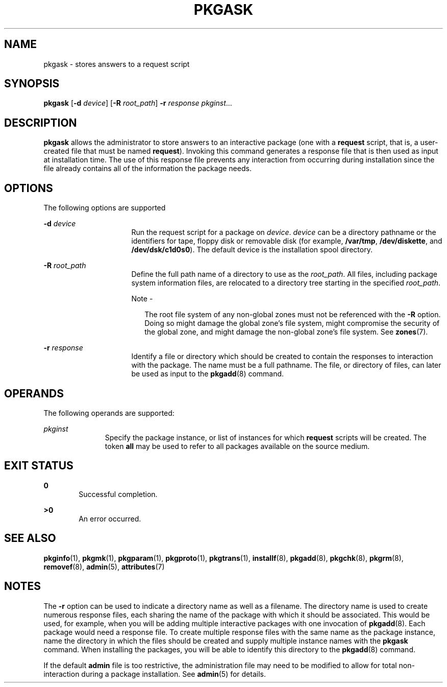 '\" te
.\"  Copyright 1989 AT&T Copyright (c) 1998, Sun Microsystems, Inc. All Rights Reserved
.\" The contents of this file are subject to the terms of the Common Development and Distribution License (the "License").  You may not use this file except in compliance with the License.
.\" You can obtain a copy of the license at usr/src/OPENSOLARIS.LICENSE or http://www.opensolaris.org/os/licensing.  See the License for the specific language governing permissions and limitations under the License.
.\" When distributing Covered Code, include this CDDL HEADER in each file and include the License file at usr/src/OPENSOLARIS.LICENSE.  If applicable, add the following below this CDDL HEADER, with the fields enclosed by brackets "[]" replaced with your own identifying information: Portions Copyright [yyyy] [name of copyright owner]
.TH PKGASK 8 "Apr 6, 2005"
.SH NAME
pkgask \- stores answers to a request script
.SH SYNOPSIS
.LP
.nf
\fBpkgask\fR [\fB-d\fR \fIdevice\fR] [\fB-R\fR \fIroot_path\fR] \fB-r\fR \fIresponse\fR \fIpkginst\fR...
.fi

.SH DESCRIPTION
.sp
.LP
\fBpkgask\fR allows the administrator to store answers to an interactive
package (one with a \fBrequest\fR script, that is, a user-created file that
must be named \fBrequest\fR). Invoking this command generates a response file
that is then used as input at installation time. The use of this response file
prevents any interaction from occurring during installation since the file
already contains all of the information the package needs.
.SH OPTIONS
.sp
.LP
The following options are supported
.sp
.ne 2
.na
\fB\fB-d\fR\fI device\fR\fR
.ad
.RS 16n
Run the request script for a package on \fIdevice\fR. \fIdevice\fR can be a
directory pathname or the identifiers for tape, floppy disk or removable disk
(for example, \fB/var/tmp\fR, \fB/dev/diskette\fR, and \fB/dev/dsk/c1d0s0\fR).
The default device is the installation spool directory.
.RE

.sp
.ne 2
.na
\fB\fB-R\fR\fI root_path\fR\fR
.ad
.RS 16n
Define the full path name of a directory to use as the \fIroot_path\fR. All
files, including package system information files, are relocated to a directory
tree starting in the specified \fIroot_path\fR.
.LP
Note -
.sp
.RS 2
The root file system of any non-global zones must not be referenced with the
\fB-R\fR option. Doing so might damage the global zone's file system, might
compromise the security of the global zone, and might damage the non-global
zone's file system. See \fBzones\fR(7).
.RE
.RE

.sp
.ne 2
.na
\fB\fB-r\fR\fI response\fR\fR
.ad
.RS 16n
Identify a file or directory which should be created to contain the responses
to interaction with the package. The name must be a full pathname. The file, or
directory of files, can later be used as input to the \fBpkgadd\fR(8) command.
.RE

.SH OPERANDS
.sp
.LP
The following operands are supported:
.sp
.ne 2
.na
\fB\fIpkginst\fR\fR
.ad
.RS 11n
Specify the package instance, or list of instances for which \fBrequest\fR
scripts will be created. The token \fBall\fR may be used to refer to all
packages available on the source medium.
.RE

.SH EXIT STATUS
.sp
.ne 2
.na
\fB\fB0\fR\fR
.ad
.RS 6n
Successful completion.
.RE

.sp
.ne 2
.na
\fB\fB>0\fR\fR
.ad
.RS 6n
An error occurred.
.RE

.SH SEE ALSO
.sp
.LP
\fBpkginfo\fR(1), \fBpkgmk\fR(1), \fBpkgparam\fR(1), \fBpkgproto\fR(1),
\fBpkgtrans\fR(1), \fBinstallf\fR(8), \fBpkgadd\fR(8), \fBpkgchk\fR(8),
\fBpkgrm\fR(8), \fBremovef\fR(8), \fBadmin\fR(5), \fBattributes\fR(7)
.sp
.LP
\fI\fR
.SH NOTES
.sp
.LP
The \fB-r\fR option can be used to indicate a directory name as well as a
filename. The directory name is used to create numerous response files, each
sharing the name of the package with which it should be associated. This would
be used, for example, when you will be adding multiple interactive packages
with one invocation of \fBpkgadd\fR(8). Each package would need a response
file. To create multiple response files with the same name as the package
instance, name the directory in which the files should be created and supply
multiple instance names with the \fBpkgask\fR command. When installing the
packages, you will be able to identify this directory to the \fBpkgadd\fR(8)
command.
.sp
.LP
If the default \fBadmin\fR file is too restrictive, the administration file may
need to be modified to allow for total non-interaction during a package
installation. See \fBadmin\fR(5) for details.
